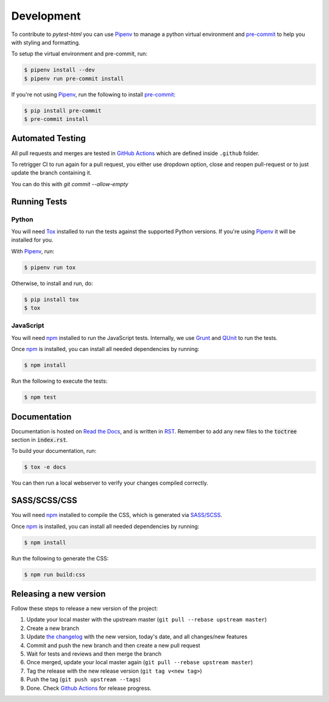 Development
===========

To contribute to `pytest-html` you can use `Pipenv`_ to manage a python virtual environment and
`pre-commit`_ to help you with styling and formatting.

To setup the virtual environment and pre-commit, run:

.. code-block:: bash

  $ pipenv install --dev
  $ pipenv run pre-commit install

If you're not using `Pipenv`_, run the following to install `pre-commit`_:

.. code-block:: bash

  $ pip install pre-commit
  $ pre-commit install


Automated Testing
-----------------

All pull requests and merges are tested in `GitHub Actions`_ which are defined inside ``.github`` folder.

To retrigger CI to run again for a pull request, you either use dropdown option, close and reopen pull-request
or to just update the branch containing it.

You can do this with `git commit --allow-empty`

Running Tests
-------------

Python
~~~~~~

You will need `Tox`_ installed to run the tests against the supported Python versions. If you're using `Pipenv`_
it will be installed for you.

With `Pipenv`_, run:

.. code-block:: bash

  $ pipenv run tox

Otherwise, to install and run, do:

.. code-block:: bash

  $ pip install tox
  $ tox

JavaScript
~~~~~~~~~~

You will need `npm`_ installed to run the JavaScript tests. Internally, we use `Grunt`_ and `QUnit`_ to run the tests.

Once `npm`_ is installed, you can install all needed dependencies by running:

.. code-block:: bash

  $ npm install

Run the following to execute the tests:

.. code-block:: bash

  $ npm test

Documentation
-------------

Documentation is hosted on `Read the Docs`_, and is written in `RST`_. Remember to add any new files to the :code:`toctree`
section in :code:`index.rst`.

To build your documentation, run:

.. code-block:: bash

  $ tox -e docs

You can then run a local webserver to verify your changes compiled correctly.

SASS/SCSS/CSS
-------------

You will need `npm`_ installed to compile the CSS, which is generated via `SASS/SCSS`_.

Once `npm`_ is installed, you can install all needed dependencies by running:

.. code-block:: bash

  $ npm install

Run the following to generate the CSS:

.. code-block:: bash

  $ npm run build:css

Releasing a new version
-----------------------

Follow these steps to release a new version of the project:

#.  Update your local master with the upstream master (``git pull --rebase upstream master``)
#.  Create a new branch
#.  Update `the changelog`_ with the new version, today's date, and all changes/new features
#.  Commit and push the new branch and then create a new pull request
#.  Wait for tests and reviews and then merge the branch
#.  Once merged, update your local master again (``git pull --rebase upstream master``)
#.  Tag the release with the new release version (``git tag v<new tag>``)
#.  Push the tag (``git push upstream --tags``)
#. Done. Check `Github Actions`_ for release progress.

.. _GitHub Actions: https://github.com/pytest-dev/pytest-html/actions
.. _Grunt: https://gruntjs.com
.. _npm: https://www.npmjs.com
.. _Pipenv: https://pipenv.pypa.io/en/latest
.. _pre-commit: https://pre-commit.com
.. _QUnit: https://qunitjs.com
.. _Read The Docs: https://readthedocs.com
.. _RST: https://www.sphinx-doc.org/en/master/usage/restructuredtext/basics.html
.. _SASS/SCSS: https://sass-lang.com
.. _the changelog: https://pytest-html.readthedocs.io/en/latest/changelog.html
.. _Tox: https://tox.readthedocs.io
